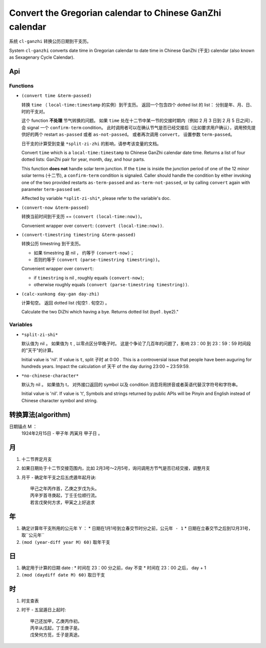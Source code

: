 =========================================================
Convert the Gregorian calendar to Chinese GanZhi calendar
=========================================================

系统 ``cl-ganzhi`` 转换公历日期到干支历。

System ``cl-ganzhi`` converts date time in Gregorian calendar to date time in Chinese GanZhi (干支) calendar (also known as Sexagenary Cycle Calendar).

Api
=====

Functions
---------

* ``(convert time &term-passed)``
  
  转换 ``time`` （ ``local-time:timestamp`` 的实例）到干支历。 返回一个包含四个 dotted list 的 list： 分别是年、月、日、时的干支对。

  这个 function **不处理** 节气转换的问题。 如果 ``time`` 处在十二节中某一节的交接时期内（例如 2 月 3 日到 2 月 5 日之间）， 会 signal 一个 ``confirm-term`` condition。 此时调用者可以在确认节气是否已经交接后（比如要求用户确认），调用预先提供好的两个 restart ``as-passed`` 或者 ``as-not-passed``。 或者再次调用 ``convert``， 设置参数 ``term-passed``。

  日干支的计算受到变量 ``*split-zi-zhi`` 的影响，请参考该变量的文档。

  Convert ``time`` which is a ``local-time:timestamp`` to Chinese GanZhi calendar date time. Returns a list of four dotted lists: GanZhi pair for year, month, day, and hour parts.

  This function **does not** handle solar term junction. If the ``time`` is inside the junction period of one of the 12 minor solar terms (十二节), a ``confirm-term`` condition is signaled. Caller should handle the condition by either invoking one of the two provided restarts ``as-term-passed`` and ``as-term-not-passed``, or by calling ``convert`` again with parameter ``term-passed`` set. 

  Affected by variable ``*split-zi-shi*``, please refer to the variable's doc.

* ``(convert-now &term-passed)``
  
  转换当前时间到干支历 == ``(convert (local-time:now))``。

  Convenient wrapper over ``convert``: ``(convert (local-time:now))``.
  
* ``(convert-timestring timestring &term-passed)``
  
  转换公历 timestring 到干支历。 

  + 如果 timestring 是 nil ， 约等于 ``(convert-now)``；
  + 否则约等于 ``(convert (parse-timestring timestring))``。

  Convenient wrapper over ``convert``:

  + if ``timestring`` is nil , roughly equals ``(convert-now)``;
  + otherwise roughly equals ``(convert (parse-timestring timestring))``.
    
* ``(calc-xunkong day-gan day-zhi)``
  
  计算旬空。 返回 dotted list (旬空1 . 旬空2) 。

  Calculate the two DiZhi which having a bye. Returns dotted list (bye1 . bye2)."
  
Variables
---------

* ``*split-zi-shi*``
  
  默认值为 nil 。 如果值为 ``t`` , 以零点区分早晚子时。 这是个争论了几百年的问题了，影响 23：00 到 23：59：59 时间段的"天干"的计算。

  Initial value is 'nil'. If value is ``t``, split 子时 at 0:00 . This is a controversial issue that people have been auguring for hundreds years. Impact the calculation of 天干 of the day during 23:00 ~ 23:59:59.
  
* ``*no-chinese-character*``
  
  默认为 nil 。 如果值为 t， 对外接口返回的 symbol 以及 condition 消息将用拼音或者英语代替汉字符号和字符串。

  Initial value is 'nil'. If value is 't', Symbols and strings returned by public APIs will be Pinyin and English instead of Chinese character symbol and string. 

转换算法(algorithm)
===================

日期锚点 M ：
  1924年2月15日 - 甲子年 丙寅月 甲子日 。

月
==

1. 十二节界定月支
2. 如果日期处于十二节交接范围内，比如 2月3号～2月5号，询问调用方节气是否已经交接，调整月支
3. 月干 - 确定年干支之后五虎遁年起月诀::

    甲己之年丙作首，乙庚之岁戊为头。
    丙辛岁首寻庚起，丁壬壬位顺行流。
    若言戊癸何方求，甲寅之上好追求

年
==

1. 确定计算年干支所用的公元年 Y ：
   * 日期在1月1号到立春交节时分之前，``公元年 - 1``
   * 日期在立春交节之后到12月31号，取``公元年``
2. ``(mod (year-diff year M) 60)`` 取年干支

日
==

1. 确定用于计算的日期 date :
   * 时间在 23：00 分之前，day 不变
   * 时间在 23：00 之后， day + 1
2. ``(mod (daydiff date M) 60)`` 取日干支

时
==

1. 时支查表
2. 时干 - 五鼠遁日上起时::

     甲己还加甲，乙庚丙作初。
     丙辛从戊起，丁壬庚子是。
     戊癸何方觅，壬子是真途。
